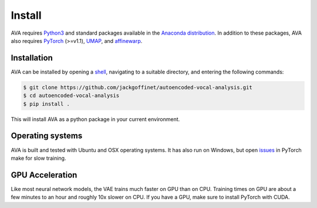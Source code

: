 Install
=======

AVA requires `Python3 <https://www.python.org/>`__ and standard packages available
in the `Anaconda distribution <https://www.anaconda.com/distribution/>`__. In
addition to these packages, AVA also requires `PyTorch <https://pytorch.org>`__
(>=v1.1), `UMAP <https://umap-learn.readthedocs.io/>`__, and
`affinewarp <https://github.com/ahwillia/affinewarp>`__.

Installation
############

AVA can be installed by opening a
`shell <https://en.wikipedia.org/wiki/Command-line_interface>`__, navigating to a
suitable directory, and entering the following commands:


.. code:: bash

	$ git clone https://github.com/jackgoffinet/autoencoded-vocal-analysis.git
	$ cd autoencoded-vocal-analysis
	$ pip install .

This will install AVA as a python package in your current environment.


Operating systems
#################

AVA is built and tested with Ubuntu and OSX operating systems. It has also run
on Windows, but open `issues <https://github.com/pytorch/pytorch/issues/12831>`__ in PyTorch make for slow training.

GPU Acceleration
################

Like most neural network models, the VAE trains much faster on GPU than on
CPU. Training times on GPU are about a few minutes to an hour and roughly
10x slower on CPU. If you have a GPU, make sure to install PyTorch with CUDA.
